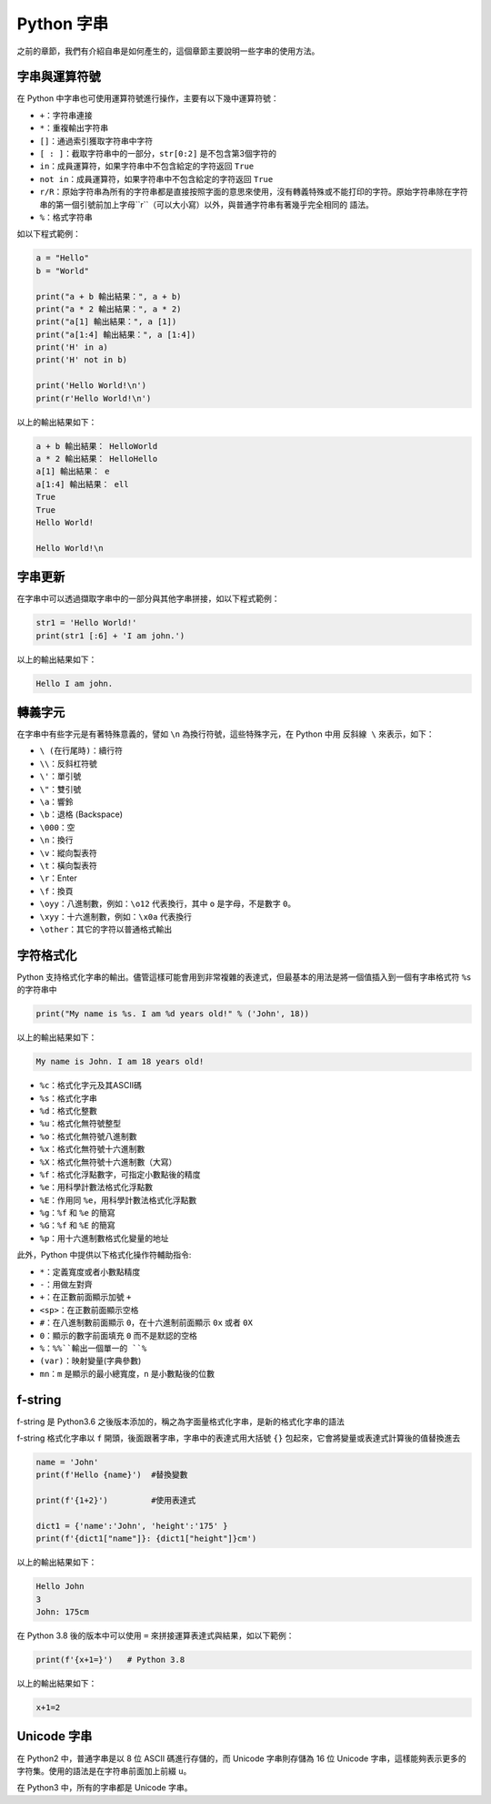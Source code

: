 Python 字串
====================================

之前的章節，我們有介紹自串是如何產生的，這個章節主要說明一些字串的使用方法。

字串與運算符號
-----------------------------------------

在 Python 中字串也可使用運算符號進行操作，主要有以下幾中運算符號：

- ``+``：字符串連接
- ``*``：重複輸出字符串
- ``[]``：通過索引獲取字符串中字符
- ``[ : ]``：截取字符串中的一部分，``str[0:2]`` 是不包含第3個字符的
- ``in``：成員運算符，如果字符串中不包含給定的字符返回 ``True``
- ``not in``：成員運算符，如果字符串中不包含給定的字符返回 ``True``
- ``r/R``：原始字符串為所有的字符串都是直接按照字面的意思來使用，沒有轉義特殊或不能打印的字符。原始字符串除在字符串的第一個引號前加上字母``r``（可以大小寫）以外，與普通字符串有著幾乎完全相同的 語法。
- ``%``：格式字符串

如以下程式範例：

.. code-block:: python
    
    a = "Hello" 
    b = "World" 

    print("a + b 輸出結果：", a + b) 
    print("a * 2 輸出結果：", a * 2) 
    print("a[1] 輸出結果：", a [1]) 
    print("a[1:4] 輸出結果：", a [1:4]) 
    print('H' in a)
    print('H' not in b)

    print('Hello World!\n')
    print(r'Hello World!\n')

以上的輸出結果如下：

.. code-block:: console

    a + b 輸出結果： HelloWorld
    a * 2 輸出結果： HelloHello
    a[1] 輸出結果： e
    a[1:4] 輸出結果： ell
    True
    True
    Hello World!

    Hello World!\n

字串更新
-----------------------------------------

在字串中可以透過擷取字串中的一部分與其他字串拼接，如以下程式範例：

.. code-block:: python
    
    str1 = 'Hello World!' 
    print(str1 [:6] + 'I am john.')

以上的輸出結果如下：

.. code-block:: console

    Hello I am john.

轉義字元
-----------------------------------------

在字串中有些字元是有著特殊意義的，譬如 ``\n`` 為換行符號，這些特殊字元，在 Python 中用 ``反斜線 \`` 來表示，如下：

- ``\ (在行尾時)``：續行符
- ``\\``：反斜杠符號
- ``\'``：單引號
- ``\"``：雙引號
- ``\a``：響鈴
- ``\b``：退格 (Backspace)
- ``\000``：空
- ``\n``：換行
- ``\v``：縱向製表符
- ``\t``：橫向製表符
- ``\r``：Enter
- ``\f``：換頁
- ``\oyy``：八進制數，例如：``\o12`` 代表換行，其中 ``o`` 是字母，不是數字 ``0``。
- ``\xyy``：十六進制數，例如：``\x0a`` 代表換行
- ``\other``：其它的字符以普通格式輸出

字符格式化
-----------------------------------------

Python 支持格式化字串的輸出。儘管這樣可能會用到非常複雜的表達式，但最基本的用法是將一個值插入到一個有字串格式符 ``%s`` 的字符串中

.. code-block:: python
    
    print("My name is %s. I am %d years old!" % ('John', 18))

以上的輸出結果如下：

.. code-block:: console

    My name is John. I am 18 years old!

- ``%c``：格式化字元及其ASCII碼
- ``%s``：格式化字串
- ``%d``：格式化整數
- ``%u``：格式化無符號整型
- ``%o``：格式化無符號八進制數
- ``%x``：格式化無符號十六進制數
- ``%X``：格式化無符號十六進制數（大寫）
- ``%f``：格式化浮點數字，可指定小數點後的精度
- ``%e``：用科學計數法格式化浮點數
- ``%E``：作用同 ``%e``，用科學計數法格式化浮點數
- ``%g``：``%f`` 和 ``%e`` 的簡寫
- ``%G``：``%f`` 和 ``%E`` 的簡寫
- ``%p``：用十六進制數格式化變量的地址

此外，Python 中提供以下格式化操作符輔助指令:

- ``*``：定義寬度或者小數點精度
- ``-``：用做左對齊
- ``+``：在正數前面顯示加號 ``+`` 
- ``<sp>``：在正數前面顯示空格
- ``#``：在八進制數前面顯示 ``0``，在十六進制前面顯示 ``0x`` 或者 ``0X``
- ``0``：顯示的數字前面填充 ``0`` 而不是默認的空格
- ``%``：``%%``輸出一個單一的 ``%``
- ``(var)``：映射變量(字典參數)
- ``mn``：``m`` 是顯示的最小總寬度，``n`` 是小數點後的位數

f-string
-----------------------------------------

f-string 是 Python3.6 之後版本添加的，稱之為字面量格式化字串，是新的格式化字串的語法

f-string 格式化字串以 ``f`` 開頭，後面跟著字串，字串中的表達式用大括號 ``{}`` 包起來，它會將變量或表達式計算後的值替換進去

.. code-block:: python
    
    name = 'John'
    print(f'Hello {name}')  #替換變數

    print(f'{1+2}')         #使用表達式

    dict1 = {'name':'John', 'height':'175' }
    print(f'{dict1["name"]}: {dict1["height"]}cm')

以上的輸出結果如下：

.. code-block:: console

    Hello John
    3
    John: 175cm

在 Python 3.8 後的版本中可以使用 ``=`` 來拼接運算表達式與結果，如以下範例：

.. code-block:: python
    
    print(f'{x+1=}')   # Python 3.8

以上的輸出結果如下：

.. code-block:: console

    x+1=2

Unicode 字串
-----------------------------------------

在 Python2 中，普通字串是以 8 位 ASCII 碼進行存儲的，而 Unicode 字串則存儲為 16 位 Unicode 字串，這樣能夠表示更多的字符集。使用的語法是在字符串前面加上前綴 ``u``。

在 Python3 中，所有的字串都是 Unicode 字串。